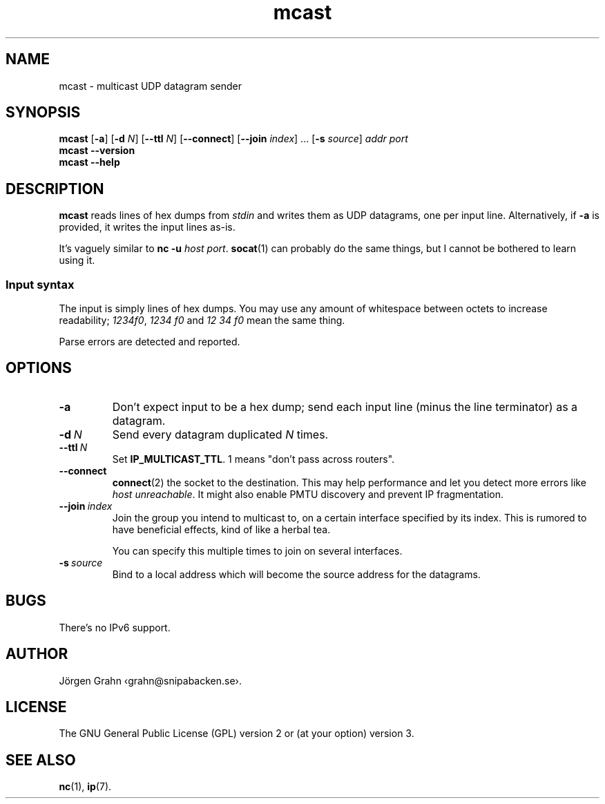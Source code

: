 .ss 12 0
.de BP
.IP \\fB\\$*
..
.hw bene-fi-cial
.
.
.TH mcast 1 "JUN 2024" UDPTOOLS "User Manuals"
.SH "NAME"
mcast \- multicast UDP datagram sender
.
.SH "SYNOPSIS"
.B mcast
.RB [ \-a ]
.RB [ \-d
.IR N ]
.RB [ --ttl
.IR N ]
.RB [ --connect ]
.RB [ --join
.IR index ]
\&...
.RB [ \-s
.IR source ]
.I addr
.I port
.br
.B mcast
.B --version
.br
.B mcast
.B --help
.
.SH "DESCRIPTION"
.B mcast
reads lines of hex dumps from
.I stdin
and writes them as UDP datagrams, one per input line.
Alternatively, if
.B \-a
is provided, it writes the input lines as-is.
.
.PP
It's vaguely similar to
.BR "nc \-u \fIhost port" .
.BR socat (1)
can probably do the same things, but I cannot be bothered
to learn using it.
.
.SS "Input syntax"
The input is simply lines of hex dumps.  You may use any amount
of whitespace between octets to increase readability;
.IR "1234f0" ,
.I "1234\~f0"
and
.I "12\~34\~f0"
mean the same thing.
.PP
Parse errors are detected and reported.
.
.SH "OPTIONS"
.
.BP "\-a"
Don't expect input to be a hex dump; send each input line
(minus the line terminator) as a datagram.
.
.BP "\-d\ \fIN"
Send every datagram duplicated
.I N
times.
.
.BP "--ttl\ \fIN"
Set
.BR IP_MULTICAST_TTL .
1 means "don't pass across routers".
.
.BP "--connect"
.BR connect (2)
the socket to the destination.  This may help performance
and let you detect more errors like
.IR "host unreachable" .
It might also enable PMTU discovery and prevent IP fragmentation.
.
.BP "--join\ \fIindex"
Join the group you intend to multicast to, on a certain interface specified
by its index.
This is rumored to have beneficial effects, kind of like a herbal tea.
.IP
You can specify this multiple times to join on several interfaces.
.
.BP "\-s\ \fIsource"
Bind to a local address which will become the source address
for the datagrams.
.
.SH "BUGS"
There's no IPv6 support.
.
.SH "AUTHOR"
J\(:orgen Grahn
\[fo]grahn@snipabacken.se\[fc].
.
.SH "LICENSE"
The GNU General Public License (GPL) version 2 or (at your option) version 3.
.
.SH "SEE ALSO"
.BR nc (1),
.BR ip (7).
